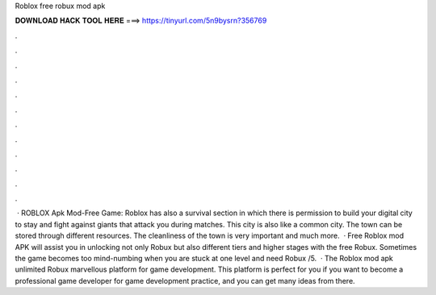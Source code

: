 Roblox free robux mod apk

𝐃𝐎𝐖𝐍𝐋𝐎𝐀𝐃 𝐇𝐀𝐂𝐊 𝐓𝐎𝐎𝐋 𝐇𝐄𝐑𝐄 ===> https://tinyurl.com/5n9bysrn?356769

.

.

.

.

.

.

.

.

.

.

.

.

 · ROBLOX Apk Mod-Free Game: Roblox has also a survival section in which there is permission to build your digital city to stay and fight against giants that attack you during matches. This city is also like a common city. The town can be stored through different resources. The cleanliness of the town is very important and much more.  · Free Roblox mod APK will assist you in unlocking not only Robux but also different tiers and higher stages with the free Robux. Sometimes the game becomes too mind-numbing when you are stuck at one level and need Robux /5.  · The Roblox mod apk unlimited Robux marvellous platform for game development. This platform is perfect for you if you want to become a professional game developer for game development practice, and you can get many ideas from there.